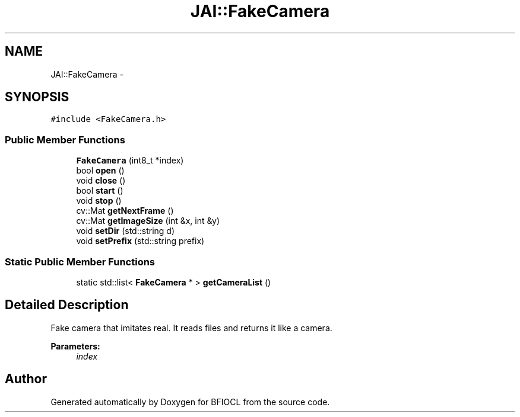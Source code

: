 .TH "JAI::FakeCamera" 3 "Tue Jan 8 2013" "BFIOCL" \" -*- nroff -*-
.ad l
.nh
.SH NAME
JAI::FakeCamera \- 
.SH SYNOPSIS
.br
.PP
.PP
\fC#include <FakeCamera\&.h>\fP
.SS "Public Member Functions"

.in +1c
.ti -1c
.RI "\fBFakeCamera\fP (int8_t *index)"
.br
.ti -1c
.RI "bool \fBopen\fP ()"
.br
.ti -1c
.RI "void \fBclose\fP ()"
.br
.ti -1c
.RI "bool \fBstart\fP ()"
.br
.ti -1c
.RI "void \fBstop\fP ()"
.br
.ti -1c
.RI "cv::Mat \fBgetNextFrame\fP ()"
.br
.ti -1c
.RI "cv::Mat \fBgetImageSize\fP (int &x, int &y)"
.br
.ti -1c
.RI "void \fBsetDir\fP (std::string d)"
.br
.ti -1c
.RI "void \fBsetPrefix\fP (std::string prefix)"
.br
.in -1c
.SS "Static Public Member Functions"

.in +1c
.ti -1c
.RI "static std::list< \fBFakeCamera\fP * > \fBgetCameraList\fP ()"
.br
.in -1c
.SH "Detailed Description"
.PP 
Fake camera that imitates real\&. It reads files and returns it like a camera\&. 
.PP
\fBParameters:\fP
.RS 4
\fIindex\fP 
.RE
.PP


.SH "Author"
.PP 
Generated automatically by Doxygen for BFIOCL from the source code\&.
